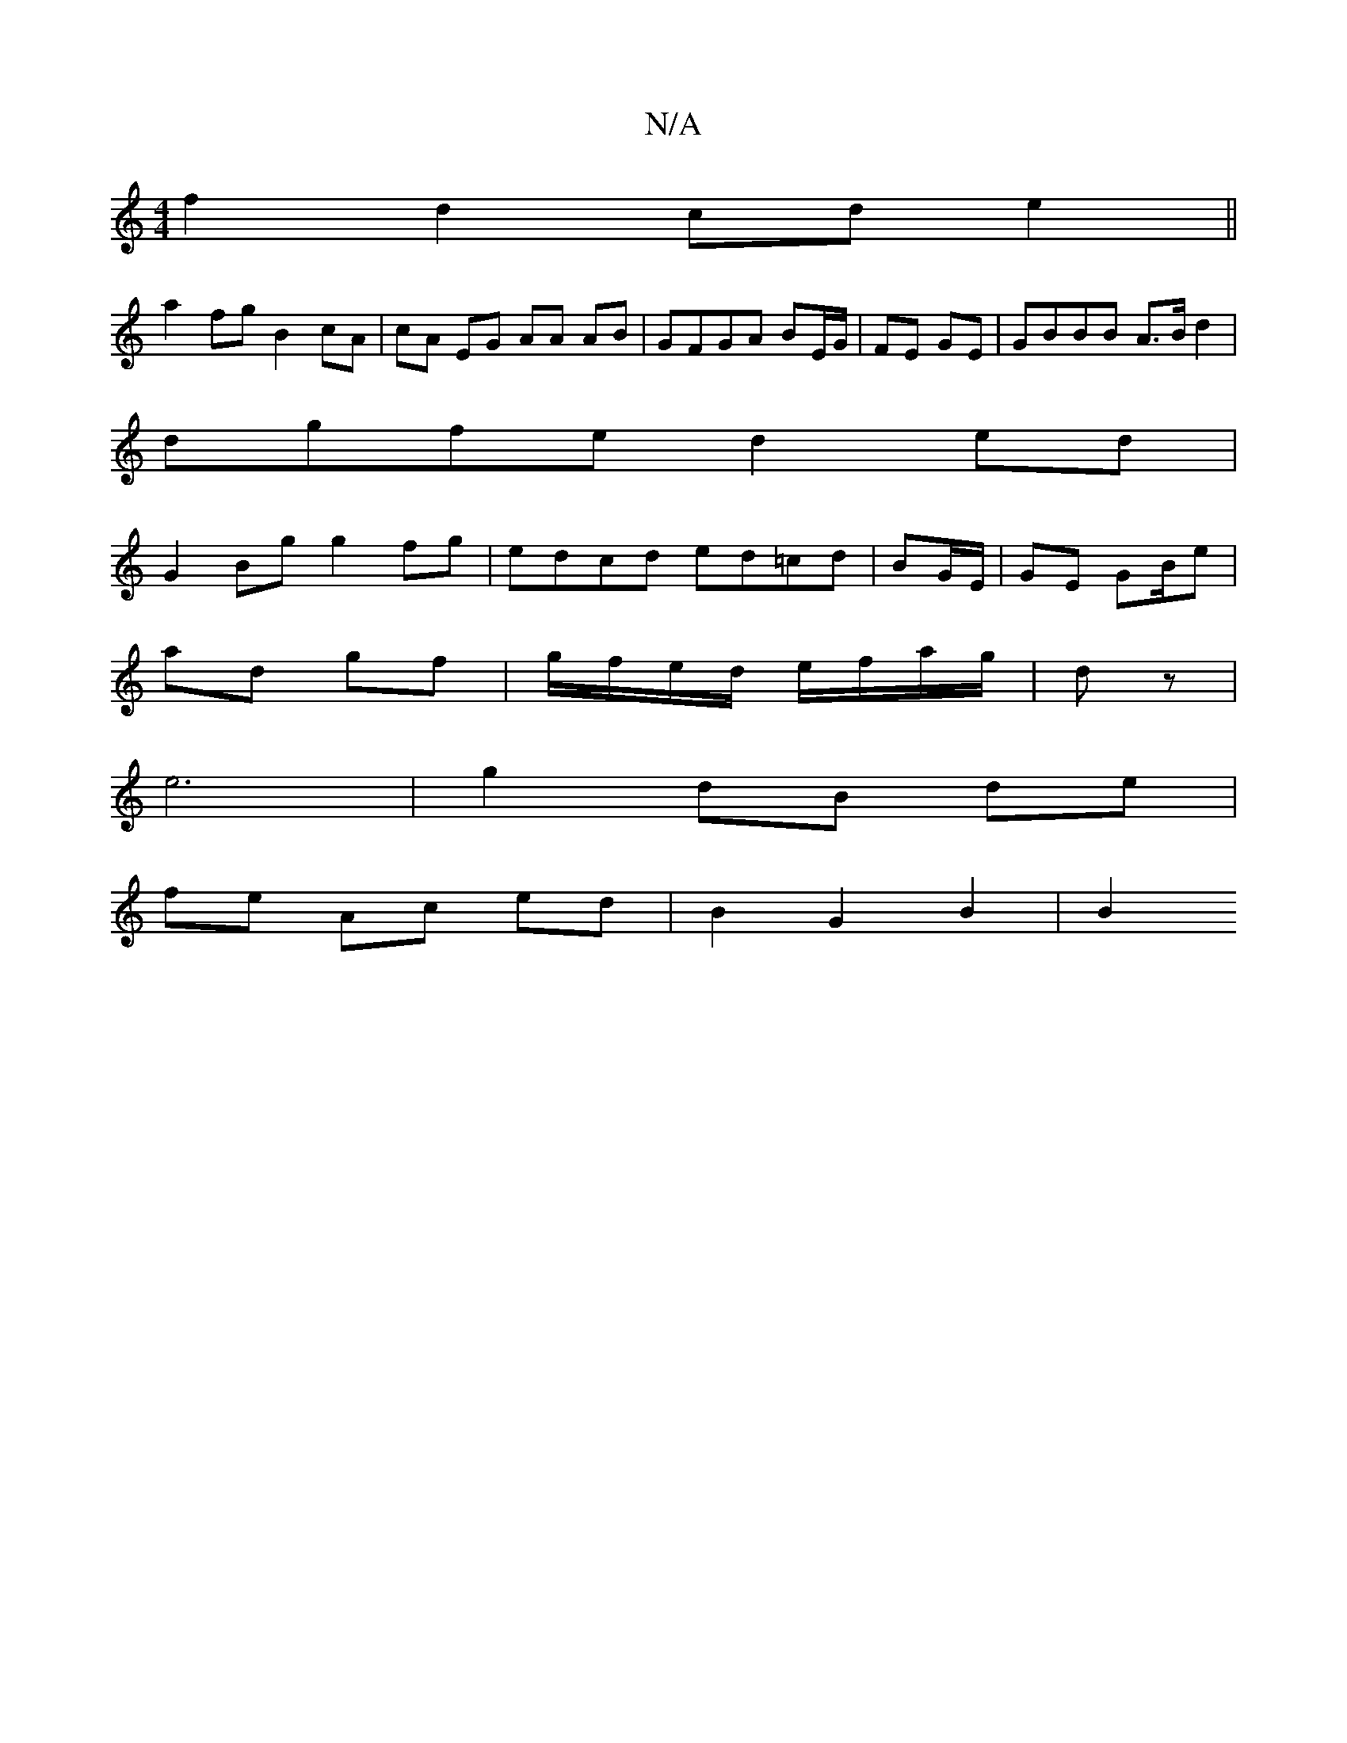 X:1
T:N/A
M:4/4
R:N/A
K:Cmajor
 f2d2 cde2 ||
a2 fg B2 cA| cA EG AA AB | GFGA BE/G/ | FE GE | GBBB A>Bd2|
dgfe d2ed|
G2 Bg g2 fg|edcd ed=cd|BG/E/ | GE GB/e |
ad gf | g/f/e/d/ e/f/a/g/ | dz |
e6- | g2 dB de |
fe Ac ed | B2 G2 B2 | B2